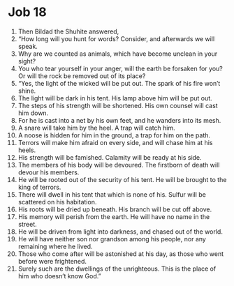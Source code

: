 ﻿
* Job 18
1. Then Bildad the Shuhite answered, 
2. “How long will you hunt for words? Consider, and afterwards we will speak. 
3. Why are we counted as animals, which have become unclean in your sight? 
4. You who tear yourself in your anger, will the earth be forsaken for you? Or will the rock be removed out of its place? 
5. “Yes, the light of the wicked will be put out. The spark of his fire won’t shine. 
6. The light will be dark in his tent. His lamp above him will be put out. 
7. The steps of his strength will be shortened. His own counsel will cast him down. 
8. For he is cast into a net by his own feet, and he wanders into its mesh. 
9. A snare will take him by the heel. A trap will catch him. 
10. A noose is hidden for him in the ground, a trap for him on the path. 
11. Terrors will make him afraid on every side, and will chase him at his heels. 
12. His strength will be famished. Calamity will be ready at his side. 
13. The members of his body will be devoured. The firstborn of death will devour his members. 
14. He will be rooted out of the security of his tent. He will be brought to the king of terrors. 
15. There will dwell in his tent that which is none of his. Sulfur will be scattered on his habitation. 
16. His roots will be dried up beneath. His branch will be cut off above. 
17. His memory will perish from the earth. He will have no name in the street. 
18. He will be driven from light into darkness, and chased out of the world. 
19. He will have neither son nor grandson among his people, nor any remaining where he lived. 
20. Those who come after will be astonished at his day, as those who went before were frightened. 
21. Surely such are the dwellings of the unrighteous. This is the place of him who doesn’t know God.” 
